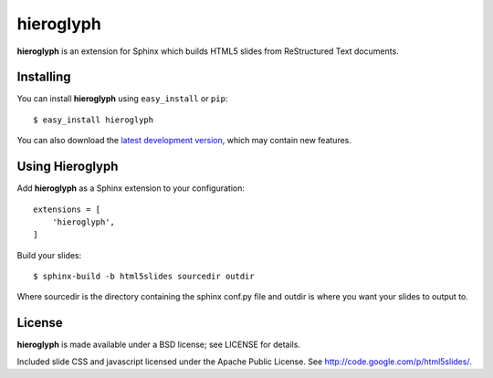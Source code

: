 ============
 hieroglyph
============

**hieroglyph** is an extension for Sphinx which builds HTML5 slides
from ReStructured Text documents.

Installing
==========

You can install **hieroglyph** using ``easy_install`` or ``pip``::

   $ easy_install hieroglyph

You can also download the `latest development version`_, which may
contain new features.

Using Hieroglyph
================

Add **hieroglyph** as a Sphinx extension to your configuration::

  extensions = [
      'hieroglyph',
  ]

Build your slides::

  $ sphinx-build -b html5slides sourcedir outdir

Where sourcedir is the directory containing the sphinx conf.py file and 
outdir is where you want your slides to output to.


License
=======

**hieroglyph** is made available under a BSD license; see LICENSE for
details.

Included slide CSS and javascript licensed under the Apache Public
License. See http://code.google.com/p/html5slides/.

.. _`latest development version`: https://github.com/nyergler/hieroglyph/tarball/master#egg=hieroglyph-dev
